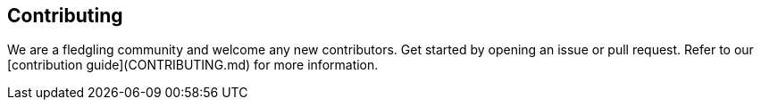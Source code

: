 == Contributing

We are a fledgling community and welcome any new contributors. Get started by opening an issue or pull request. Refer to our [contribution guide](CONTRIBUTING.md) for more information.

